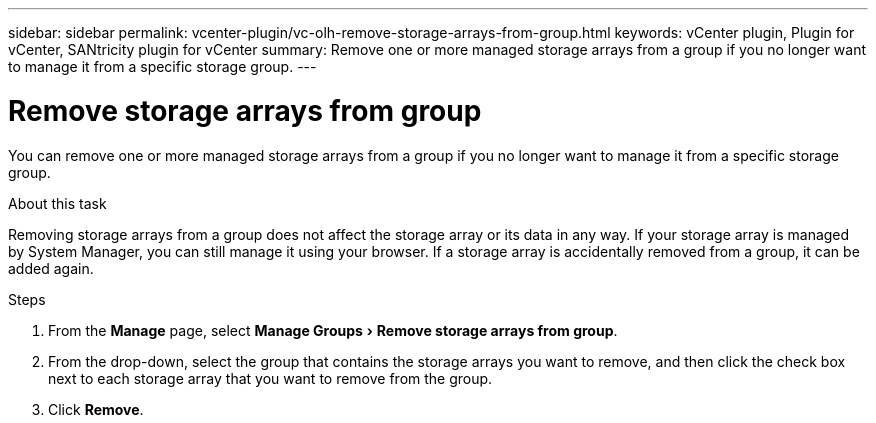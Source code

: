 ---
sidebar: sidebar
permalink: vcenter-plugin/vc-olh-remove-storage-arrays-from-group.html
keywords: vCenter plugin, Plugin for vCenter, SANtricity plugin for vCenter
summary: Remove one or more managed storage arrays from a group if you no longer want to manage it from a specific storage group.
---

= Remove storage arrays from group
:experimental:
:hardbreaks:
:nofooter:
:icons: font
:linkattrs:
:imagesdir: ./media/


[.lead]
You can remove one or more managed storage arrays from a group if you no longer want to manage it from a specific storage group.

.About this task

Removing storage arrays from a group does not affect the storage array or its data in any way. If your storage array is managed by System Manager, you can still manage it using your browser. If a storage array is accidentally removed from a group, it can be added again.

.Steps

. From the *Manage* page, select menu:Manage Groups[Remove storage arrays from group].
. From the drop-down, select the group that contains the storage arrays you want to remove, and then click the check box next to each storage array that you want to remove from the group.
. Click *Remove*.
